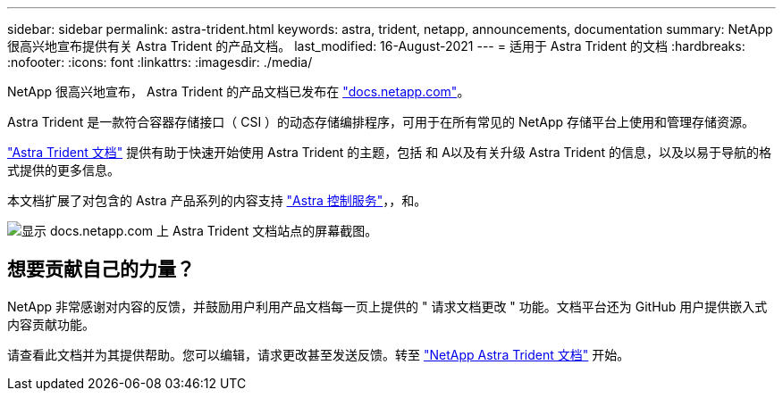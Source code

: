 ---
sidebar: sidebar 
permalink: astra-trident.html 
keywords: astra, trident, netapp, announcements, documentation 
summary: NetApp 很高兴地宣布提供有关 Astra Trident 的产品文档。 
last_modified: 16-August-2021 
---
= 适用于 Astra Trident 的文档
:hardbreaks:
:nofooter: 
:icons: font
:linkattrs: 
:imagesdir: ./media/


[role="lead"]
NetApp 很高兴地宣布， Astra Trident 的产品文档已发布在 https://www.netapp.com/support-and-training/documentation/["docs.netapp.com"]。

Astra Trident 是一款符合容器存储接口（ CSI ）的动态存储编排程序，可用于在所有常见的 NetApp 存储平台上使用和管理存储资源。

https://docs.netapp.com/us-en/trident/index.html["Astra Trident 文档"] 提供有助于快速开始使用 Astra Trident 的主题，包括 和 A以及有关升级 Astra Trident 的信息，以及以易于导航的格式提供的更多信息。

本文档扩展了对包含的 Astra 产品系列的内容支持 https://docs.netapp.com/us-en/astra/index.html["Astra 控制服务"]，，和。

image:astra-trident.png["显示 docs.netapp.com 上 Astra Trident 文档站点的屏幕截图。"]



== 想要贡献自己的力量？

NetApp 非常感谢对内容的反馈，并鼓励用户利用产品文档每一页上提供的 " 请求文档更改 " 功能。文档平台还为 GitHub 用户提供嵌入式内容贡献功能。

请查看此文档并为其提供帮助。您可以编辑，请求更改甚至发送反馈。转至 https://docs.netapp.com/us-en/trident/index.html["NetApp Astra Trident 文档"^] 开始。
